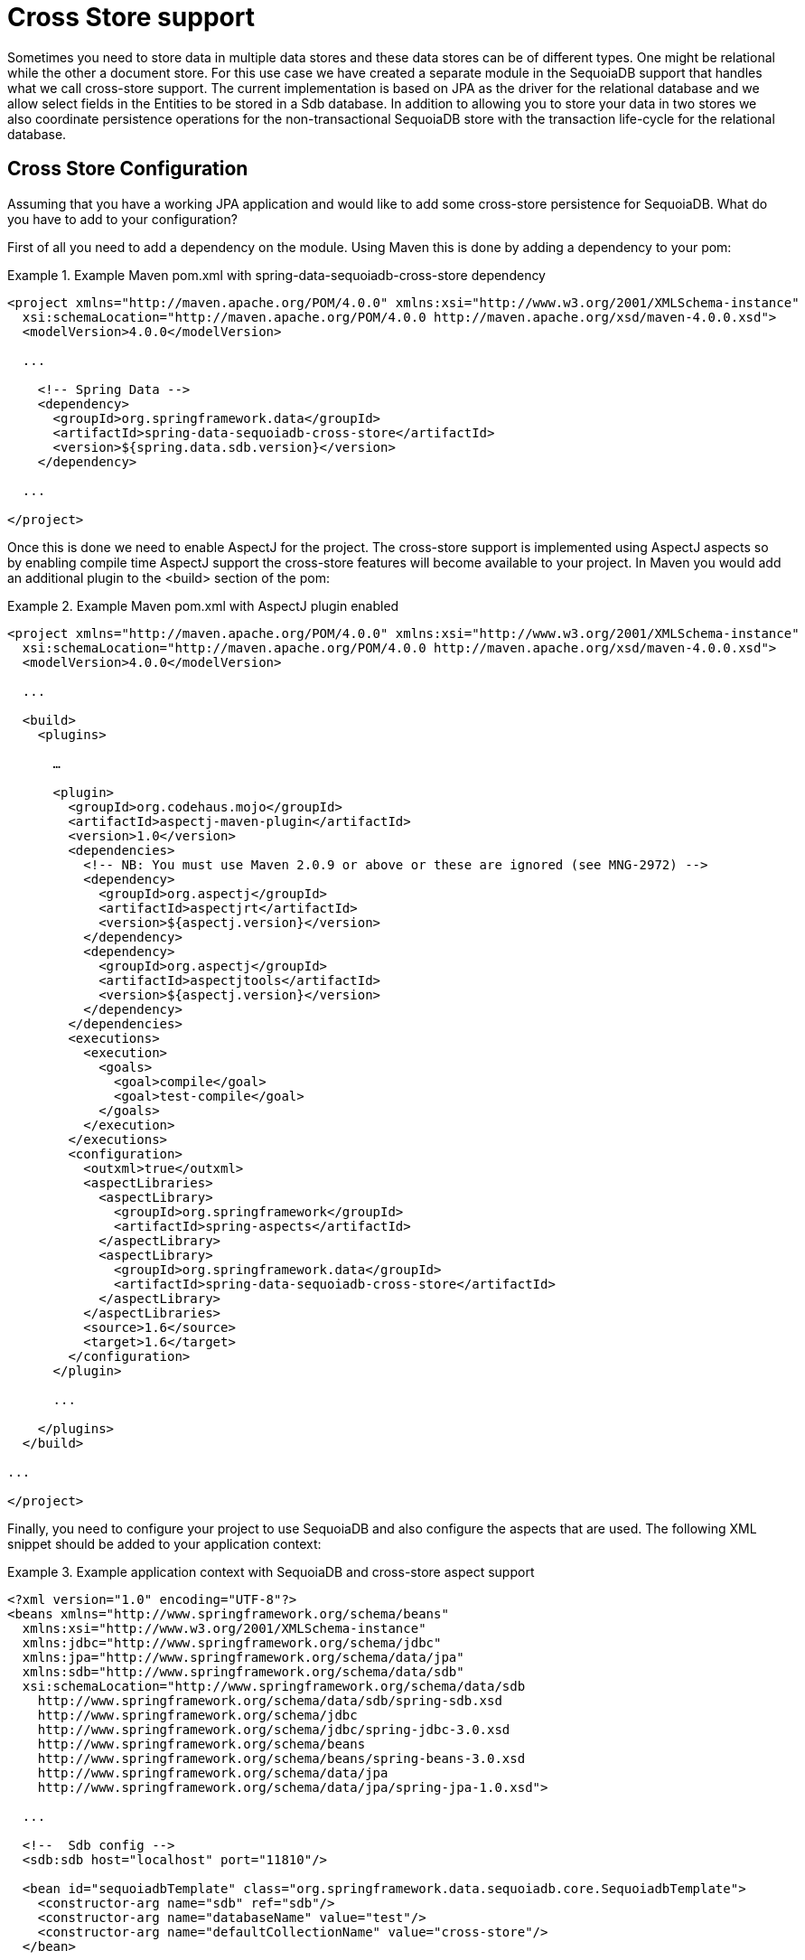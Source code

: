 [[sdb.cross.store]]
= Cross Store support

Sometimes you need to store data in multiple data stores and these data stores can be of different types. One might be relational while the other a document store. For this use case we have created a separate module in the SequoiaDB support that handles what we call cross-store support. The current implementation is based on JPA as the driver for the relational database and we allow select fields in the Entities to be stored in a Sdb database. In addition to allowing you to store your data in two stores we also coordinate persistence operations for the non-transactional SequoiaDB store with the transaction life-cycle for the relational database.

[[sequoiadbdb_cross-store-configuration]]
== Cross Store Configuration

Assuming that you have a working JPA application and would like to add some cross-store persistence for SequoiaDB. What do you have to add to your configuration?

First of all you need to add a dependency on the  module. Using Maven this is done by adding a dependency to your pom:

.Example Maven pom.xml with spring-data-sequoiadb-cross-store dependency
====
[source,xml]
----
<project xmlns="http://maven.apache.org/POM/4.0.0" xmlns:xsi="http://www.w3.org/2001/XMLSchema-instance"
  xsi:schemaLocation="http://maven.apache.org/POM/4.0.0 http://maven.apache.org/xsd/maven-4.0.0.xsd">
  <modelVersion>4.0.0</modelVersion>

  ...

    <!-- Spring Data -->
    <dependency>
      <groupId>org.springframework.data</groupId>
      <artifactId>spring-data-sequoiadb-cross-store</artifactId>
      <version>${spring.data.sdb.version}</version>
    </dependency>

  ...

</project>
----
====

Once this is done we need to enable AspectJ for the project. The cross-store support is implemented using AspectJ aspects so by enabling compile time AspectJ support the cross-store features will become available to your project. In Maven you would add an additional plugin to the <build> section of the pom:

.Example Maven pom.xml with AspectJ plugin enabled
====
[source,xml]
----
<project xmlns="http://maven.apache.org/POM/4.0.0" xmlns:xsi="http://www.w3.org/2001/XMLSchema-instance"
  xsi:schemaLocation="http://maven.apache.org/POM/4.0.0 http://maven.apache.org/xsd/maven-4.0.0.xsd">
  <modelVersion>4.0.0</modelVersion>

  ...

  <build>
    <plugins>

      …

      <plugin>
        <groupId>org.codehaus.mojo</groupId>
        <artifactId>aspectj-maven-plugin</artifactId>
        <version>1.0</version>
        <dependencies>
          <!-- NB: You must use Maven 2.0.9 or above or these are ignored (see MNG-2972) -->
          <dependency>
            <groupId>org.aspectj</groupId>
            <artifactId>aspectjrt</artifactId>
            <version>${aspectj.version}</version>
          </dependency>
          <dependency>
            <groupId>org.aspectj</groupId>
            <artifactId>aspectjtools</artifactId>
            <version>${aspectj.version}</version>
          </dependency>
        </dependencies>
        <executions>
          <execution>
            <goals>
              <goal>compile</goal>
              <goal>test-compile</goal>
            </goals>
          </execution>
        </executions>
        <configuration>
          <outxml>true</outxml>
          <aspectLibraries>
            <aspectLibrary>
              <groupId>org.springframework</groupId>
              <artifactId>spring-aspects</artifactId>
            </aspectLibrary>
            <aspectLibrary>
              <groupId>org.springframework.data</groupId>
              <artifactId>spring-data-sequoiadb-cross-store</artifactId>
            </aspectLibrary>
          </aspectLibraries>
          <source>1.6</source>
          <target>1.6</target>
        </configuration>
      </plugin>

      ...

    </plugins>
  </build>

...

</project>
----
====

Finally, you need to configure your project to use SequoiaDB and also configure the aspects that are used. The following XML snippet should be added to your application context:

.Example application context with SequoiaDB and cross-store aspect support
====
[source,xml]
----
<?xml version="1.0" encoding="UTF-8"?>
<beans xmlns="http://www.springframework.org/schema/beans"
  xmlns:xsi="http://www.w3.org/2001/XMLSchema-instance"
  xmlns:jdbc="http://www.springframework.org/schema/jdbc"
  xmlns:jpa="http://www.springframework.org/schema/data/jpa"
  xmlns:sdb="http://www.springframework.org/schema/data/sdb"
  xsi:schemaLocation="http://www.springframework.org/schema/data/sdb
    http://www.springframework.org/schema/data/sdb/spring-sdb.xsd
    http://www.springframework.org/schema/jdbc
    http://www.springframework.org/schema/jdbc/spring-jdbc-3.0.xsd
    http://www.springframework.org/schema/beans
    http://www.springframework.org/schema/beans/spring-beans-3.0.xsd
    http://www.springframework.org/schema/data/jpa
    http://www.springframework.org/schema/data/jpa/spring-jpa-1.0.xsd">

  ...

  <!--  Sdb config -->
  <sdb:sdb host="localhost" port="11810"/>

  <bean id="sequoiadbTemplate" class="org.springframework.data.sequoiadb.core.SequoiadbTemplate">
    <constructor-arg name="sdb" ref="sdb"/>
    <constructor-arg name="databaseName" value="test"/>
    <constructor-arg name="defaultCollectionName" value="cross-store"/>
  </bean>

  <bean class="org.springframework.data.sequoiadb.core.SequoiadbExceptionTranslator"/>

  <!--  Sdb cross-store aspect config -->
  <bean class="org.springframework.data.persistence.document.sdb.SequoiadbDocumentBacking"
        factory-method="aspectOf">
    <property name="changeSetPersister" ref="sequoiadbChangeSetPersister"/>
  </bean>
  <bean id="sequoiadbChangeSetPersister"
      class="org.springframework.data.persistence.document.sdb.SequoiadbChangeSetPersister">
    <property name="sequoiadbTemplate" ref="sequoiadbTemplate"/>
    <property name="entityManagerFactory" ref="entityManagerFactory"/>
  </bean>

  ...

</beans>
----
====

[[sequoiadbdb_cross-store-application]]
== Writing the Cross Store Application

We are assuming that you have a working JPA application so we will only cover the additional steps needed to persist part of your Entity in your Sdb database. First you need to identify the field you want persisted. It should be a domain class and follow the general rules for the Sdb mapping support covered in previous chapters. The field you want persisted in SequoiaDB should be annotated using the `@RelatedDocument` annotation. That is really all you need to do!. The cross-store aspects take care of the rest. This includes marking the field with `@Transient` so it won't be persisted using JPA, keeping track of any changes made to the field value and writing them to the database on successful transaction completion, loading the document from SequoiaDB the first time the value is used in your application. Here is an example of a simple Entity that has a field annotated with `@RelatedEntity`.

.Example of Entity with @RelatedDocument
====
[source,java]
----
@Entity
public class Customer {

  @Id
  @GeneratedValue(strategy = GenerationType.IDENTITY)
  private Long id;

  private String firstName;

  private String lastName;

  @RelatedDocument
  private SurveyInfo surveyInfo;

  // getters and setters omitted
}
----
====

.Example of domain class to be stored as document
====
[source,java]
----
public class SurveyInfo {

  private Map<String, String> questionsAndAnswers;

  public SurveyInfo() {
    this.questionsAndAnswers = new HashMap<String, String>();
  }

  public SurveyInfo(Map<String, String> questionsAndAnswers) {
    this.questionsAndAnswers = questionsAndAnswers;
  }

  public Map<String, String> getQuestionsAndAnswers() {
    return questionsAndAnswers;
  }

  public void setQuestionsAndAnswers(Map<String, String> questionsAndAnswers) {
    this.questionsAndAnswers = questionsAndAnswers;
  }

  public SurveyInfo addQuestionAndAnswer(String question, String answer) {
    this.questionsAndAnswers.put(question, answer);
    return this;
  }
}
----
====

Once the SurveyInfo has been set on the Customer object above the SequoiadbTemplate that was configured above is used to save the SurveyInfo along with some metadata about the JPA Entity is stored in a SequoiaDB collection named after the fully qualified name of the JPA Entity class. The following code:

.Example of code using the JPA Entity configured for cross-store persistence
====
[source,java]
----
Customer customer = new Customer();
customer.setFirstName("Sven");
customer.setLastName("Olafsen");
SurveyInfo surveyInfo = new SurveyInfo()
  .addQuestionAndAnswer("age", "22")
  .addQuestionAndAnswer("married", "Yes")
  .addQuestionAndAnswer("citizenship", "Norwegian");
customer.setSurveyInfo(surveyInfo);
customerRepository.save(customer);
----
====

Executing the code above results in the following JSON document stored in SequoiaDB.

.Example of JSON document stored in SequoiaDB
====
[source,javascript]
----
{ "_id" : ObjectId( "4d9e8b6e3c55287f87d4b79e" ),
  "_entity_id" : 1,
  "_entity_class" : "org.springframework.data.sequoiadb.examples.custsvc.domain.Customer",
  "_entity_field_name" : "surveyInfo",
  "questionsAndAnswers" : { "married" : "Yes",
    "age" : "22",
    "citizenship" : "Norwegian" },
  "_entity_field_class" : "org.springframework.data.sequoiadb.examples.custsvc.domain.SurveyInfo" }
----
====
